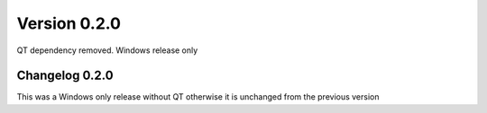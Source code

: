 Version 0.2.0
-----------------
QT dependency removed. Windows release only

Changelog 0.2.0
~~~~~~~~~~~~~~~
This was a Windows only release without QT otherwise it is unchanged from the previous version

